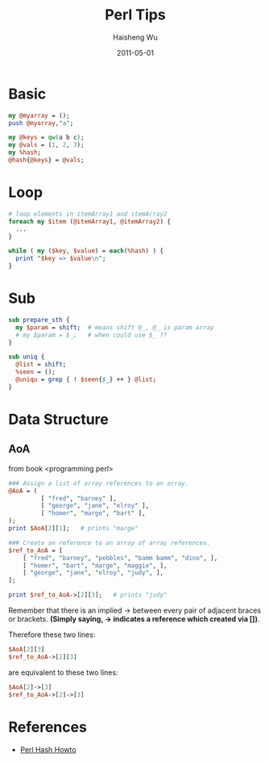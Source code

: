 #+TITLE: Perl Tips
#+LANGUAGE: en
#+AUTHOR: Haisheng Wu
#+EMAIL: freizl@gmail.com
#+DATE: 2011-05-01
#+OPTIONS: toc:nil
#+KEYWORDS: Perl
#+STYLE: <link rel="stylesheet" href="../css/default.css" type="text/css"/>
#+LINK_HOME: ../index.html

* Basic

#+begin_src perl
my @myarray = ();
push @myarray,"a";
#+end_src

#+begin_src perl
my @keys = qw(a b c);
my @vals = (1, 2, 3);
my %hash;
@hash{@keys} = @vals;
#+end_src

* Loop

#+begin_src perl
# loop elements in itemArray1 and itemArray2
foreach my $item (@itemArray1, @itemArray2) {
  ...
}

while ( my ($key, $value) = each(%hash) ) {
  print "$key => $value\n";
}
#+end_src

* Sub
#+begin_src perl
sub prepare_sth {
  my $param = shift;  # means shift @_, @_ is param array
  # my $param = $_;   # when could use $_ ??
}
#+end_src

#+begin_src perl
sub uniq {
  @list = shift;
  %seen = (); 
  @uniqu = grep { ! $seen{$_} ++ } @list;
}
#+end_src

* Data Structure

** AoA
from book <programming perl>
#+begin_src perl
### Assign a list of array references to an array.
@AoA = (
         [ "fred", "barney" ],
         [ "george", "jane", "elroy" ],
         [ "homer", "marge", "bart" ],
);
print $AoA[2][1];   # prints "marge"

### Create an reference to an array of array references.
$ref_to_AoA = [
    [ "fred", "barney", "pebbles", "bamm bamm", "dino", ],
    [ "homer", "bart", "marge", "maggie", ],
    [ "george", "jane", "elroy", "judy", ],
];

print $ref_to_AoA->[2][3];   # prints "judy"
#+end_src
Remember that there is an implied -> between every pair of adjacent
braces or brackets. *(Simply saying, -> indicates a reference which
created via [])*.

Therefore these two lines: 
#+begin_src perl
$AoA[2][3]
$ref_to_AoA->[2][3]
#+end_src
are equivalent to these two lines: 
#+begin_src perl
$AoA[2]->[3]
$ref_to_AoA->[2]->[3]
#+end_src

* References
  + [[http://www.cs.mcgill.ca/~abatko/computers/programming/perl/howto/hash/][Perl Hash Howto]]
